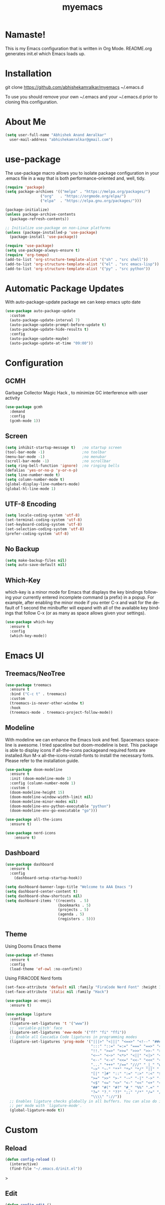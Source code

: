 #+STARTUP: overview
#+TITLE: myemacs
#+CREATOR: abhishek anand amralkar
#+LANGUAGE: en
#+OPTIONS: num:nil
#+ATTR_HTML: :style margin-left: auto; margin-right: auto;
#+PROPERTY: header-args:emacs-lisp :tangle ./init.el :mkdirp yes
#+auto_tangle: t

[[https://www.gnu.org/licenses/gpl-3.0][https://img.shields.io/badge/License-GPL%20v3-blue.svg]]

* Namaste!

This is my Emacs configuration that is written in Org Mode. README.org generates init.el which Emacs loads up.

[[./images/emacs.png]]

* Installation

git clone https://github.com/abhishekamralkar/myemacs ~/.emacs.d

To use you should remove your own ~/.emacs and your ~/.emacs.d prior to cloning this configuration. 

* About Me

#+begin_src emacs-lisp
(setq user-full-name "Abhishek Anand Amralkar"
  user-mail-address "abhishekamralkar@gmail.com")
#+end_src

* use-package
The use-package macro allows you to isolate package configuration in your .emacs file in a way that is both performance-oriented and, well, tidy. 

#+begin_src emacs-lisp
(require 'package)
(setq package-archives '(("melpa" . "https://melpa.org/packages/")
			    ("org"   . "https://orgmode.org/elpa/")
			    ("elpa"  . "https://elpa.gnu.org/packages/")))

(package-initialize)
(unless package-archive-contents 
  (package-refresh-contents))

;; Initialize use-package on non-Linux platforms
(unless (package-installed-p 'use-package)
  (package-install 'use-package))

(require 'use-package)
(setq use-package-always-ensure t)
(require 'org-tempo)
(add-to-list 'org-structure-template-alist '("sh" . "src shell"))
(add-to-list 'org-structure-template-alist '("el" . "src emacs-lisp"))
(add-to-list 'org-structure-template-alist '("py" . "src python"))  
#+end_src

* Automatic Package Updates
With auto-package-update package we can keep emacs upto date

#+begin_src emacs-lisp
(use-package auto-package-update
  :custom
  (auto-package-update-interval 7)
  (auto-package-update-prompt-before-update t)
  (auto-package-update-hide-results t)
  :config
  (auto-package-update-maybe)
  (auto-package-update-at-time "09:00"))
#+end_src

* Configuration
** GCMH
Garbage Collector Magic Hack , to minimize GC interference with user activity

#+begin_src emacs-lisp
(use-package gcmh
  :demand
  :config
  (gcmh-mode 1))
#+end_src
** Screen
#+begin_src emacs-lisp
(setq inhibit-startup-message t)   ;no startup screen
(tool-bar-mode -1)                 ;no toolbar
(menu-bar-mode -1)                 ;no menubar
(scroll-bar-mode -1)               ;no scrollbar
(setq ring-bell-function 'ignore)  ;no ringing bells
(defalias 'yes-or-no-p 'y-or-n-p)
(setq line-number-mode t)
(setq column-number-mode t)
(global-display-line-numbers-mode)
(global-hl-line-mode 1)
#+end_src

** UTF-8 Encoding
#+begin_src emacs-lisp
(setq locale-coding-system 'utf-8)
(set-terminal-coding-system 'utf-8)
(set-keyboard-coding-system 'utf-8)
(set-selection-coding-system 'utf-8)
(prefer-coding-system 'utf-8)   
#+end_src

** No Backup
#+begin_src emacs-lisp
(setq make-backup-files nil)
(setq auto-save-default nil)   
#+end_src

** Which-Key
which-key is a minor mode for Emacs that displays the key bindings following your currently entered incomplete command (a prefix) in a popup.
For example, after enabling the minor mode if you enter C-x and wait for the default of 1 second the minibuffer will expand with all of the
available key bindings that follow C-x (or as many as space allows given your settings).

#+begin_src emacs-lisp
(use-package which-key
  :ensure t
  :config
  (which-key-mode))   
#+end_src

* Emacs UI
** Treemacs/NeoTree
#+begin_src emacs-lisp
(use-package treemacs
  :ensure t
  :bind ("C-c t" . treemacs)
  :custom
  (treemacs-is-never-other-window t)
  :hook
  (treemacs-mode . treemacs-project-follow-mode))
  #+end_src
** Modeline
With modeline we can enhance the Emacs look and feel. Spacemacs spaceline is awesome. I tried spaceline but doom-modeline is best. This package is able to display icons
if all-the-icons packageand required fonts are installed.Run M-x all-the-icons-install-fonts to install the necessary fonts. Please refer to the installation guide.

#+begin_src emacs-lisp
(use-package doom-modeline
  :ensure t
  :init (doom-modeline-mode 1)
  :config (column-number-mode 1)
  :custom (
  (doom-modeline-height 15)
  (doom-modeline-window-width-limit nil)
  (doom-modeline-minor-modes nil)
  (doom-modeline-env-python-executable "python")
  (doom-modeline-env-go-executable "go")))
#+end_src

#+begin_src emacs-lisp
(use-package all-the-icons
  :ensure t)
#+end_src

#+begin_src emacs-lisp
(use-package nerd-icons
    :ensure t)
#+end_src

** Dashboard

#+begin_src emacs-lisp
(use-package dashboard
  :ensure t
  :config
    (dashboard-setup-startup-hook))
#+end_src

#+begin_src emacs-lisp
(setq dashboard-banner-logo-title "Welcome to AAA Emacs ")
(setq dashboard-center-content t)
(setq dashboard-show-shortcuts nil)
(setq dashboard-items '((recents  . 5)
                        (bookmarks . 5)
                        (projects . 5)
                        (agenda . 5)
                        (registers . 5)))
#+end_src

** Theme
Using Dooms Emacs theme 
#+begin_src emacs-lisp
    (use-package ef-themes
      :ensure t
      :config
      (load-theme 'ef-owl :no-confirm))
#+end_src

Using FIRACODE Nerd fonts

#+begin_src emacs-lisp
(set-face-attribute 'default nil :family "FiraCode Nerd Font" :height 130)
(set-face-attribute 'italic nil :family "Hack")
#+end_src

#+begin_src emacs-lisp
(use-package ac-emoji
  :ensure t)
#+end_src

#+begin_src emacs-lisp
(use-package ligature
  :config
  (ligature-set-ligatures 't '("www"))
  ;; `variable-pitch' face
  (ligature-set-ligatures 'eww-mode '("ff" "fi" "ffi"))
  ;; Enable all Cascadia Code ligatures in programming modes
  (ligature-set-ligatures 'prog-mode '("|||>" "<|||" "<==>" "<!--" "####" "~~>" "***" "||=" "||>"
                                       ":::" "::=" "=:=" "===" "==>" "=!=" "=>>" "=<<" "=/=" "!=="
                                       "!!." ">=>" ">>=" ">>>" ">>-" ">->" "->>" "-->" "---" "-<<"
                                       "<~~" "<~>" "<*>" "<||" "<|>" "<$>" "<==" "<=>" "<=<" "<->"
                                       "<--" "<-<" "<<=" "<<-" "<<<" "<+>" "</>" "###" "#_(" "..<"
                                       "..." "+++" "/==" "///" "_|_" "www" "&&" "^=" "~~" "~@" "~="
                                       "~>" "~-" "**" "*>" "*/" "||" "|}" "|]" "|=" "|>" "|-" "{|"
                                       "[|" "]#" "::" ":=" ":>" ":<" "$>" "==" "=>" "!=" "!!" ">:"
                                       ">=" ">>" ">-" "-~" "-|" "->" "--" "-<" "<~" "<*" "<|" "<:"
                                       "<$" "<=" "<>" "<-" "<<" "<+" "</" "#{" "#[" "#:" "#=" "#!"
                                       "##" "#(" "#?" "#_" "%%" ".=" ".-" ".." ".?" "+>" "++" "?:"
                                       "?=" "?." "??" ";;" "/*" "/=" "/>" "//" "__" "~~" "(*" "*)"
                                       "\\\\" "://"))
  ;; Enables ligature checks globally in all buffers. You can also do it
  ;; per mode with `ligature-mode'.
  (global-ligature-mode t))
#+end_src

* Custom
** Reload

#+begin_src emacs-lisp
(defun config-reload ()
  (interactive)
  (find-file "~/.emacs.d/init.el"))  
#+end_src>

** Edit

#+begin_src emacs-lisp
(defun config-edit ()
  (interactive)
  (find-file "~/.emacs.d/emacs.org"))
(global-set-key (kbd "C-c e") 'config-edit)
#+end_src>

** Bindings

#+begin_src emacs-lisp
(global-set-key (kbd "M-<up>") 'beginning-of-buffer)
(global-set-key (kbd "M-<down>") 'end-of-buffer)
(global-set-key (kbd "C-c c") 'org-capture)
(global-set-key (kbd "C-c r") 'config-reload)
#+end_src>

** Suppress Warning

#+begin_src emacs-lisp
(setq warning-minimum-level :emergency)
#+end_src

** Auto-Save

#+begin_src emacs-lisp
(setq auto-save-default t)
;; Set the interval between auto-saves based on time (in seconds)
(setq auto-save-timeout 10)  ;; Save every 20 seconds of idle time
#+end_src

** Auto-Refresh-Dired

#+begin_src emacs-lisp
(global-auto-revert-mode 1)
;; Also auto refresh dired, but be quiet about it
(setq global-auto-revert-non-file-buffers t)
(setq auto-revert-verbose nil)
#+end_src

** Auto Tangle

#+begin_src emacs-lisp
;;(add-hook 'org-mode-hook
;;          (lambda ()
;;            (add-hook 'before-save-hook 'org-babel-tangle nil t)))
#+end_src

* Tools
** Show Parens

Highlights matching parens when the cursor is just behind one of them.

#+begin_src emacs-lisp
(show-paren-mode 1)
#+end_src

** Rainbow Delimeter

Colors parentheses and other delimiters

#+begin_src emacs-lisp
(use-package rainbow-delimiters
   :ensure t
   :init
   (add-hook 'prog-mode-hook #'rainbow-delimiters-mode))   
#+end_src

** Flycheck

#+begin_src emacs-lisp
(use-package flycheck
  :init (global-flycheck-mode))
#+end_src

** Yasnippet

Code template

#+begin_src emacs-lisp
(use-package yasnippet
   :ensure t
   :config
     (use-package yasnippet-snippets
       :ensure t)
     (yas-reload-all))
#+end_src

** Magit

GIT client for emacs

#+begin_src emacs-lisp
    (use-package magit
       :ensure t
       :bind ("C-x g" . magit))

  (use-package sqlite3
    :ensure t)
  
    (use-package forge
       :ensure t
       :after magit)
#+end_src

** Projectile

Projectile is a project interaction library for Emacs. Its goal is to provide a nice set of features operating on a project level without introducing external dependencies (when feasible).

#+begin_src emacs-lisp
(use-package projectile
   :ensure t
   :init
     (projectile-mode 1))
#+end_src

** General

#+begin_src emacs-lisp
(use-package general
   :ensure t)
#+end_src

** fzf

#+begin_src emacs-lisp
(use-package fzf
  :bind
    ;; Don't forget to set keybinds!
  :config
  (setq fzf/args "-x --color bw --print-query --margin=1,0 --no-hscroll"
        fzf/executable "fzf"
        fzf/git-grep-args "-i --line-number %s"
        ;; command used for `fzf-grep-*` functions
        ;; example usage for ripgrep:
        ;; fzf/grep-command "rg --no-heading -nH"
        fzf/grep-command "grep -nrH"
        ;; If nil, the fzf buffer will appear at the top of the window
        fzf/position-bottom t
        fzf/window-height 15))
#+end_src

** Exec Path From Shell

#+begin_src emacs-lisp
(use-package exec-path-from-shell
  :ensure t
  :config
  (when (memq window-system '(mac ns x))
    (exec-path-from-shell-initialize)))
#+end_src

** Electric
#+begin_src emacs-lisp
(use-package electric
  :ensure t
  :config
  (electric-pair-mode 1))
#+end_src

** Company

#+begin_src emacs-lisp
(use-package company
  :ensure t
  :init
  (add-hook 'after-init-hook 'global-company-mode)
  :config
  (setq company-idle-delay 0.2
        company-minimum-prefix-length 1
        company-show-numbers t
        company-tooltip-align-annotations t
        company-tooltip-flip-when-above t))
#+end_src

** Helm

#+begin_src emacs-lisp
  (use-package helm
    :ensure t
    :bind
    ("C-x C-f" . 'helm-find-files)
    ("C-x C-b" . 'helm-buffers-list)
    ("M-x" . 'helm-M-x)
    :config
    (defun daedreth/helm-hide-minibuffer ()
      (when (with-helm-buffer helm-echo-input-in-header-line)
        (let ((ov (make-overlay (point-min) (point-max) nil nil t)))
          (overlay-put ov 'window (selected-window))
          (overlay-put ov 'face
                       (let ((bg-color (face-background 'default nil)))
                         `(:background ,bg-color :foreground ,bg-color)))
          (setq-local cursor-type nil))))
    (add-hook 'helm-minibuffer-set-up-hook 'daedreth/helm-hide-minibuffer)
    (setq helm-autoresize-max-height 0
          helm-autoresize-min-height 40
          helm-M-x-fuzzy-match t
          helm-buffers-fuzzy-matching t
          helm-recentf-fuzzy-match t
          helm-semantic-fuzzy-match t
          helm-imenu-fuzzy-match t
          helm-split-window-in-side-p nil
          helm-move-to-line-cycle-in-source nil
          helm-ff-search-library-in-sexp t
          helm-scroll-amount 8 
          helm-echo-input-in-header-line t)
    :init
    (helm-mode 1))

  (helm-autoresize-mode 1)
  (define-key helm-find-files-map (kbd "C-b") 'helm-find-files-up-one-level)
  (define-key helm-find-files-map (kbd "C-f") 'helm-execute-persistent-action)
#+end_src

** Eglot

#+begin_src emacs-lisp
(use-package eglot
  :ensure t
  :defer t
  :hook
  (go-mode . eglot-ensure)
  (python-mode . eglot-ensure))
#+end_src
** Treesitter

#+begin_src emacs-lisp
  ;; Tree-sitter for enhanced syntax highlighting
(use-package tree-sitter
  :hook ((python-mode . tree-sitter-mode)
           (python-mode . tree-sitter-hl-mode)
           (go-mode . tree-sitter-mode)
           (go-mode . tree-sitter-hl-mode)
           (rust-mode . tree-sitter-mode)
           (rust-mode . tree-sitter-hl-mode)))

    (use-package tree-sitter-langs
      :ensure t
      :after tree-sitter)
#+end_src

* Languages

** Python

Install python-lsp server.

#+begin_src sh
  pip3 install --user "python-language-server[all]"   
  pip3 install -U setuptools
  pip3 install pyright or
  snap install pyright --classic
#+end_src

*** pyright

#+begin_src emacs-lisp
(use-package lsp-pyright
  :hook
  (python-mode . (lambda ()
                   (require 'lsp-pyright)
                   (lsp-deferred))))
#+end_src

*** pyenv

Strongly recommend to use python virtualenv to python work properly in emacs.

Assuming venvs are installed here ~/.venvs

Learn about setting python virtual env below

https://blog.fredrikmeyer.net/2020/08/26/emacs-python-venv.html

https://ddavis.io/posts/emacs-python-lsp

You can use M-x pyvenv-activate to activate specific venv

#+begin_src emacs-lisp
(use-package pyvenv
  :ensure t
  :init
  (setenv "WORKON_HOME" "~/.venvs/")
  :config
  ;; (pyvenv-mode t)

  ;; Set correct Python interpreter
  (setq pyvenv-post-activate-hooks
        (list (lambda ()
                (setq python-shell-interpreter (concat pyvenv-virtual-env "bin/python")))))
  (setq pyvenv-post-deactivate-hooks
        (list (lambda ()
                (setq python-shell-interpreter "python3")))))
#+end_src

*** formatting

#+begin_src emacs-lisp
(use-package blacken
  :init
  (setq-default blacken-fast-unsafe t)
  (setq-default blacken-line-length 80))
#+end_src

*** python-mode

#+begin_src emacs-lisp
    (use-package python-mode
      :hook
      (python-mode . pyvenv-mode)
      (python-mode . flycheck-mode)
      (python-mode . company-mode)
      (python-mode . blacken-mode)
      (python-mode . yas-minor-mode)
      :custom
      ;; NOTE: Set these if Python 3 is called "python3" on your system!
      (python-shell-interpreter "python3")
      :config)
#+end_src

** Golang

If you see error gopls not able to find module in your workspace 

#+begin_src sh
M-x lsp-describe-session
M-x lsp-workspace-folders-remove
M-x lsp-workspace-folders-add
#+end_src

#+begin_src sh
# GO Path
export GOROOT=/usr/local/go
export GOPATH=$HOME/Code/go
export PATH=$PATH:$GOROOT/bin:$GOPATH/bin
#+end_src

Install go packages and gopls 

#+begin_src sh
go install github.com/nsf/gocode@latest
go install github.com/rogpeppe/godef@latest
go install golang.org/x/tools/cmd/goimports@latest
go install golang.org/x/tools/gopls@latest
go install golang.org/x/tools/cmd/godoc@latest
go install golang.org/x/lint/golint@latest
#+end_src

#+begin_src emacs-lisp
(use-package go-mode
    :ensure t)
#+end_src

#+begin_src emacs-lisp
(setq exec-path (append exec-path '("/usr/local/go/bin/go")))
#+end_src

#+begin_src emacs-lisp
  (setq gofmt-command "goimports")
  (add-hook 'before-save-hook 'gofmt-before-save)
#+end_src

** Clojure

#+begin_src emacs-lisp
(use-package clojure-mode
   :defer t
   :ensure t)

(use-package cider
  :ensure t)

(use-package clj-refactor
  :ensure t
  :config
  (add-hook 'clojure-mode-hook (lambda ()
                                (clj-refactor-mode 1)
                                ))
  (cljr-add-keybindings-with-prefix "C-c C-m")
  (setq cljr-warn-on-eval nil)
   :bind ("C-c '" . hydra-cljr-help-menu/body))   
#+end_src

** Bash

#+begin_src emacs-lisp
(add-hook 'shell-mode-hook 'yas-minor-mode)
(add-hook 'shell-mode-hook 'flycheck-mode)
(add-hook 'shell-mode-hook 'company-mode)

(defun shell-mode-company-init ()
  (setq-local company-backends '((company-shell
                                  company-shell-env
                                  company-etags
                                  company-dabbrev-code))))

(use-package company-shell
  :ensure t
  :config
    (require 'company)
    (add-hook 'shell-mode-hook 'shell-mode-company-init))
#+end_src

#+begin_src emacs-lisp
(add-hook 'emacs-lisp-mode-hook 'eldoc-mode)
(add-hook 'emacs-lisp-mode-hook 'yas-minor-mode)
(add-hook 'emacs-lisp-mode-hook 'company-mode)

(use-package slime
  :ensure t
  :config
  (setq inferior-lisp-program "/usr/bin/sbcl")
  (setq slime-contribs '(slime-fancy)))

(use-package slime-company
  :ensure t
  :init
    (require 'company)
    (slime-setup '(slime-fancy slime-company)))
#+end_src

** Rust
#+begin_src emacs-lisp
  (use-package rust-mode
    :ensure t
    :hook
    (rust-mode . eglot-ensure)
    :config
    (setq rust-format-on-save t))

  (use-package cargo
    :ensure t
    :hook (rust-mode . cargo-minor-mode))

#+end_src

* Org-Mode
** Org Bullets

Nice bullets instead of  asterik

#+begin_src emacs-lisp
(use-package org-bullets
    :hook (org-mode . org-bullets-mode)
    :custom
    (org-bullets-bullet-list '("◉" "○" "●" "○" "●" "○" "●")))
#+end_src

** Common Setting

Some common setting

#+begin_src emacs-lisp
  (setq org-ellipsis " ")
  (setq org-src-fontify-natively t)
  (setq org-src-tab-acts-natively t)
  (setq org-confirm-babel-evaluate nil)
  (setq org-export-with-smart-quotes t)
  (setq org-src-window-setup 'current-window)
  (add-hook 'org-mode-hook 'org-indent-mode)
#+end_src

** Line Wrap

Wrap a line

#+begin_src emacs-lisp
  (add-hook 'org-mode-hook
              (lambda ()
                 (visual-line-mode 1)))
#+end_src

** Diminish

#+begin_src emacs-lisp
(use-package diminish
    :ensure t
    :init
    (diminish 'which-key-mode)
    (diminish 'linum-relative-mode)
    (diminish 'hungry-delete-mode)
    (diminish 'visual-line-mode)
    (diminish 'subword-mode)
    (diminish 'beacon-mode)
    (diminish 'irony-mode)
    (diminish 'page-break-lines-mode)
    (diminish 'auto-revert-mode)
    (diminish 'rainbow-delimiters-mode)
    (diminish 'rainbow-mode)
    (diminish 'yas-minor-mode)
    (diminish 'flycheck-mode)
    (diminish 'helm-mode))  
#+end_src
* Infrastructure

** Json

#+begin_src emacs-lisp
  (use-package json-mode
     :ensure t
     :config
     (customize-set-variable 'json-mode-hook
                               (lambda ()
                                   (setq tab-width 2))))
#+end_src

** Yaml

#+begin_src emacs-lisp 
  (use-package yaml-mode
       :ensure t)
#+end_src

** Docker

#+begin_src emacs-lisp
  (use-package docker
       :ensure t
       :bind (("C-c d c" . docker-containers)
              ("C-c d i" . docker-images)))
#+end_src

** Dockerfile

#+begin_src emacs-lisp
  (use-package dockerfile-mode
      :ensure t)
#+end_src

** Kubernetes

#+begin_src emacs-lisp
   (use-package kubernetes
     :ensure t
     :commands (kubernetes-overview))
#+end_src

#+begin_src emacs-lisp 
  (use-package k8s-mode
    :ensure t
    :hook (k8s-mode . yas-minor-mode))
#+end_src

** Terraform

#+begin_src emacs-lisp 
  (use-package terraform-mode
      :ensure t)
#+end_src
* File Management

#+begin_src emacs-lisp

(use-package dired
  :ensure nil
  :commands (dired dired-jump)
  :bind (("C-x C-j" . dired-jump))
  :custom ((dired-listing-switches "-agho --group-directories-first")))

(use-package dired-single
  :commands (dired dired-jump))

(use-package all-the-icons-dired
  :hook (dired-mode . all-the-icons-dired-mode))

(use-package dired-open
  :commands (dired dired-jump)
  :config
  ;; Doesn't work as expected!
  ;;(add-to-list 'dired-open-functions #'dired-open-xdg t)
  (setq dired-open-extensions '(("png" . "feh")
                                ("mkv" . "mpv"))))

(use-package dired-hide-dotfiles
  :hook (dired-mode . dired-hide-dotfiles-mode))

#+end_src

* Thanks To

My Emacs config is heavily borrowed from daviwil emacs-from-scratch

#+begin_src sh
https://github.com/daviwil/emacs-from-scratch
#+end_src>
